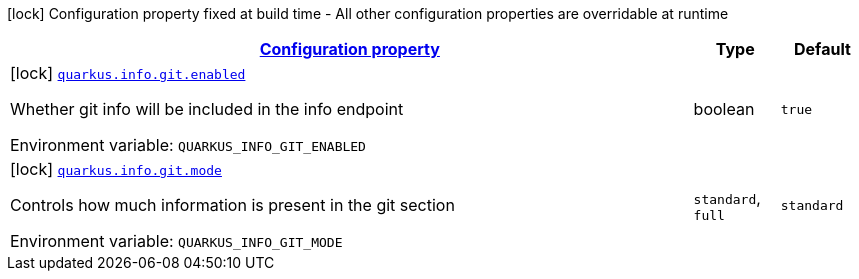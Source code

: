 
:summaryTableId: quarkus-info-config-group-info-build-time-config-git
[.configuration-legend]
icon:lock[title=Fixed at build time] Configuration property fixed at build time - All other configuration properties are overridable at runtime
[.configuration-reference, cols="80,.^10,.^10"]
|===

h|[[quarkus-info-config-group-info-build-time-config-git_configuration]]link:#quarkus-info-config-group-info-build-time-config-git_configuration[Configuration property]

h|Type
h|Default

a|icon:lock[title=Fixed at build time] [[quarkus-info-config-group-info-build-time-config-git_quarkus.info.git.enabled]]`link:#quarkus-info-config-group-info-build-time-config-git_quarkus.info.git.enabled[quarkus.info.git.enabled]`


[.description]
--
Whether git info will be included in the info endpoint

ifdef::add-copy-button-to-env-var[]
Environment variable: env_var_with_copy_button:+++QUARKUS_INFO_GIT_ENABLED+++[]
endif::add-copy-button-to-env-var[]
ifndef::add-copy-button-to-env-var[]
Environment variable: `+++QUARKUS_INFO_GIT_ENABLED+++`
endif::add-copy-button-to-env-var[]
--|boolean 
|`true`


a|icon:lock[title=Fixed at build time] [[quarkus-info-config-group-info-build-time-config-git_quarkus.info.git.mode]]`link:#quarkus-info-config-group-info-build-time-config-git_quarkus.info.git.mode[quarkus.info.git.mode]`


[.description]
--
Controls how much information is present in the git section

ifdef::add-copy-button-to-env-var[]
Environment variable: env_var_with_copy_button:+++QUARKUS_INFO_GIT_MODE+++[]
endif::add-copy-button-to-env-var[]
ifndef::add-copy-button-to-env-var[]
Environment variable: `+++QUARKUS_INFO_GIT_MODE+++`
endif::add-copy-button-to-env-var[]
-- a|
`standard`, `full` 
|`standard`

|===